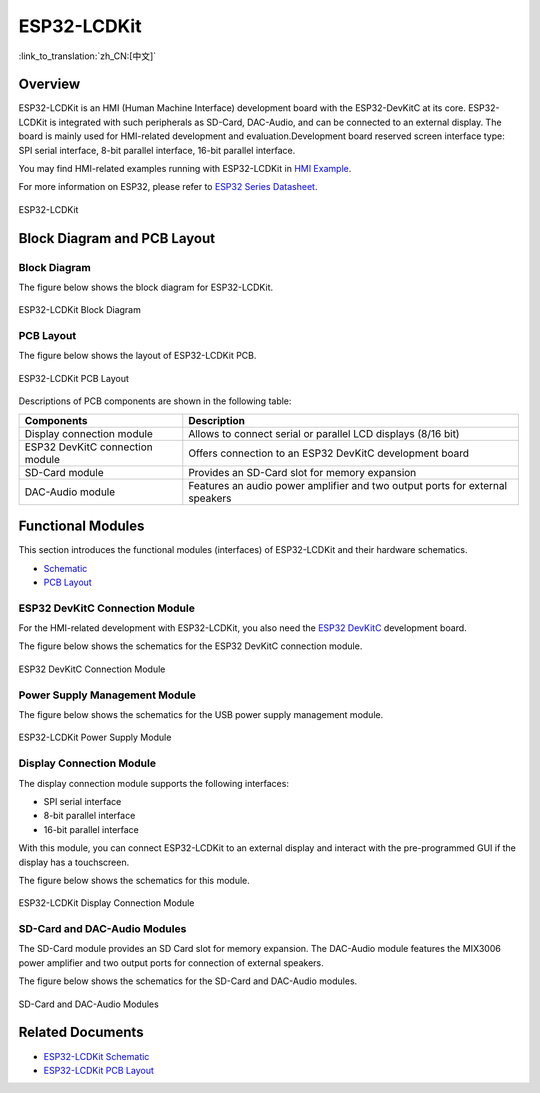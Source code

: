 ESP32-LCDKit
============

:link_to_translation:`zh_CN:[中文]`

Overview
----------

ESP32-LCDKit is an HMI (Human Machine Interface) development board with the ESP32-DevKitC at its core. ESP32-LCDKit is integrated with such peripherals as SD-Card, DAC-Audio, and can be connected to an external display. The board is mainly used for HMI-related development and evaluation.Development board reserved screen interface type: SPI serial interface, 8-bit parallel interface, 16-bit parallel interface.

You may find HMI-related examples running with ESP32-LCDKit in `HMI Example <https://github.com/espressif/esp-iot-solution/tree/release/v1.1/examples/hmi>`__.

For more information on ESP32, please refer to `ESP32 Series Datasheet <https://www.espressif.com/sites/default/files/documentation/esp32_datasheet_en.pdf>`__.

.. figure:: ../../../_static/esp32-lcdkit/esp32_lcdkit.jpg
   :align: center
   :alt: ESP32-LCDKit
   :figclass: align-center
 
   ESP32-LCDKit 

Block Diagram and PCB Layout
---------------------------------

Block Diagram
^^^^^^^^^^^^^^^^^

The figure below shows the block diagram for ESP32-LCDKit.

.. figure:: ../../../_static/esp32-lcdkit/esp32_lcdkit_block.jpg
   :align: center
   :alt: ESP32-LCDKit
   :figclass: align-center
 
   ESP32-LCDKit Block Diagram

PCB Layout
^^^^^^^^^^^^^^^^

The figure below shows the layout of ESP32-LCDKit PCB.

.. figure:: ../../../_static/esp32-lcdkit/esp32_lcdkit_pcb.jpg
   :align: center
   :alt: ESP32-LCDKit
   :figclass: align-center
 
   ESP32-LCDKit PCB Layout

Descriptions of PCB components are shown in the following table:

+-----------------------------------+-----------------------------------+
| Components                        | Description                       |
+===================================+===================================+
| Display connection module         | Allows to connect serial or       |
|                                   | parallel LCD displays (8/16 bit)  |
+-----------------------------------+-----------------------------------+
| ESP32 DevKitC connection module   | Offers connection to an ESP32     |
|                                   | DevKitC development board         |
+-----------------------------------+-----------------------------------+
| SD-Card module                    | Provides an SD-Card slot for      |
|                                   | memory expansion                  |
+-----------------------------------+-----------------------------------+
| DAC-Audio module                  | Features an audio power amplifier |
|                                   | and two output ports for external |
|                                   | speakers                          |
+-----------------------------------+-----------------------------------+

Functional Modules
------------------------

This section introduces the functional modules (interfaces) of
ESP32-LCDKit and their hardware schematics.

- `Schematic <../../_static/schematics/esp32-lcdkit/SCH_ESP32-LCDKit_V1.1_20190218.pdf>`__

- `PCB Layout <../../_static/schematics/esp32-lcdkit/PCB_ESP32-LCDKit_V1.1_20190218.pdf>`__

ESP32 DevKitC Connection Module
^^^^^^^^^^^^^^^^^^^^^^^^^^^^^^^^^^^^^

For the HMI-related development with ESP32-LCDKit, you also need the `ESP32 DevKitC <https://docs.espressif.com/projects/esp-idf/en/stable/hw-reference/modules-and-boards.html#esp32-devkitc-v4>`__ development board.

The figure below shows the schematics for the ESP32 DevKitC connection module.

.. figure:: ../../../_static/esp32-lcdkit/coreboard_module.jpg
   :align: center
   :alt: ESP32-LCDKit
   :figclass: align-center
 
   ESP32 DevKitC Connection Module

Power Supply Management Module
^^^^^^^^^^^^^^^^^^^^^^^^^^^^^^^^^^^^^

The figure below shows the schematics for the USB power supply management module.

.. figure:: ../../../_static/esp32-lcdkit/power_module.jpg
   :align: center
   :alt: ESP32-LCDKit
   :figclass: align-center
 
   ESP32-LCDKit Power Supply Module

Display Connection Module
^^^^^^^^^^^^^^^^^^^^^^^^^^^^^^^^

The display connection module supports the following interfaces:

-  SPI serial interface
-  8-bit parallel interface
-  16-bit parallel interface

With this module, you can connect ESP32-LCDKit to an external display and interact with the pre-programmed GUI if the display has a touchscreen.

The figure below shows the schematics for this module.

.. figure:: ../../../_static/esp32-lcdkit/serial_screen_module.jpg
   :align: center
   :alt: ESP32-LCDKit
   :figclass: align-center
 
   ESP32-LCDKit Display Connection Module

SD-Card and DAC-Audio Modules
^^^^^^^^^^^^^^^^^^^^^^^^^^^^^^^^^^^^

The SD-Card module provides an SD Card slot for memory expansion. The DAC-Audio module features the MIX3006 power amplifier and two output ports for connection of external speakers.

The figure below shows the schematics for the SD-Card and DAC-Audio modules.

.. figure:: ../../../_static/esp32-lcdkit/sd_card_dac_module.jpg
   :align: center
   :alt: ESP32-LCDKit
   :figclass: align-center
 
   SD-Card and DAC-Audio Modules


Related Documents
---------------------

- `ESP32-LCDKit Schematic <../../_static/schematics/esp32-lcdkit/SCH_ESP32-LCDKit_V1.1_20190218.pdf>`_
- `ESP32-LCDKit PCB Layout <../../_static/schematics/esp32-lcdkit/PCB_ESP32-LCDKit_V1.1_20190218.pdf>`_